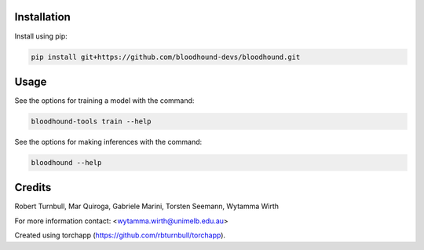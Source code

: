 .. image:: https://github.com/bloodhound-devs/bloodhound/blob/main/docs/images/bloodhound-banner.jpg?raw=true

.. start-badges

|testing badge| |coverage badge| |docs badge| |black badge| |torchapp badge|

.. |testing badge| image:: https://github.com/bloodhound-devs/bloodhound/actions/workflows/testing.yml/badge.svg
    :target: https://github.com/bloodhound-devs/bloodhound/actions

.. |docs badge| image:: https://github.com/bloodhound-devs/bloodhound/actions/workflows/docs.yml/badge.svg
    :target: https://bloodhound-devs.github.io/bloodhound
    
.. |black badge| image:: https://img.shields.io/badge/code%20style-black-000000.svg
    :target: https://github.com/psf/black
    
.. |coverage badge| image:: https://img.shields.io/endpoint?url=https://gist.githubusercontent.com/rbturnbull/09aad5114164b54daabe1f5efd02a009/raw/coverage-badge.json
    :target: https://bloodhound-devs.github.io/bloodhound/coverage/

.. |torchapp badge| image:: https://img.shields.io/badge/MLOpps-torchapp-B1230A.svg
    :target: https://rbturnbull.github.io/torchapp/
    
.. end-badges

.. start-quickstart

Installation
==================================

Install using pip:

.. code-block:: bash

    pip install git+https://github.com/bloodhound-devs/bloodhound.git


Usage
==================================

See the options for training a model with the command:

.. code-block:: bash

    bloodhound-tools train --help

See the options for making inferences with the command:

.. code-block:: bash

    bloodhound --help

.. end-quickstart


Credits
==================================

.. start-credits

Robert Turnbull, Mar Quiroga, Gabriele Marini, Torsten Seemann,  Wytamma Wirth

For more information contact: <wytamma.wirth@unimelb.edu.au>

Created using torchapp (https://github.com/rbturnbull/torchapp).

.. end-credits

